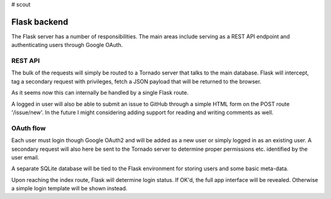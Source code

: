 # scout

Flask backend
---------------
The Flask server has a number of responsibilities. The main areas include serving as a REST API endpoint and authenticating users through Google OAuth.

REST API
~~~~~~~~~~
The bulk of the requests will simply be routed to a Tornado server that talks to the main database. Flask will intercept, tag a secondary request with privileges, fetch a JSON payload that will be returned to the browser.

As it seems now this can internally be handled by a single Flask route.

A logged in user will also be able to submit an issue to GitHub through a simple HTML form on the POST route '/issue/new'. In the future I might considering adding support for reading and writing comments as well.

OAuth flow
~~~~~~~~~~~~
Each user must login though Google OAuth2 and will be added as a new user or simply logged in as an existing user. A secondary request will also here be sent to the Tornado server to determine proper permissions etc. identified by the user email.

A separate SQLite database will be tied to the Flask environment for storing users and some basic meta-data.

Upon reaching the index route, Flask will determine login status. If OK'd, the full app interface will be revealed. Otherwise a simple login template will be shown instead.
